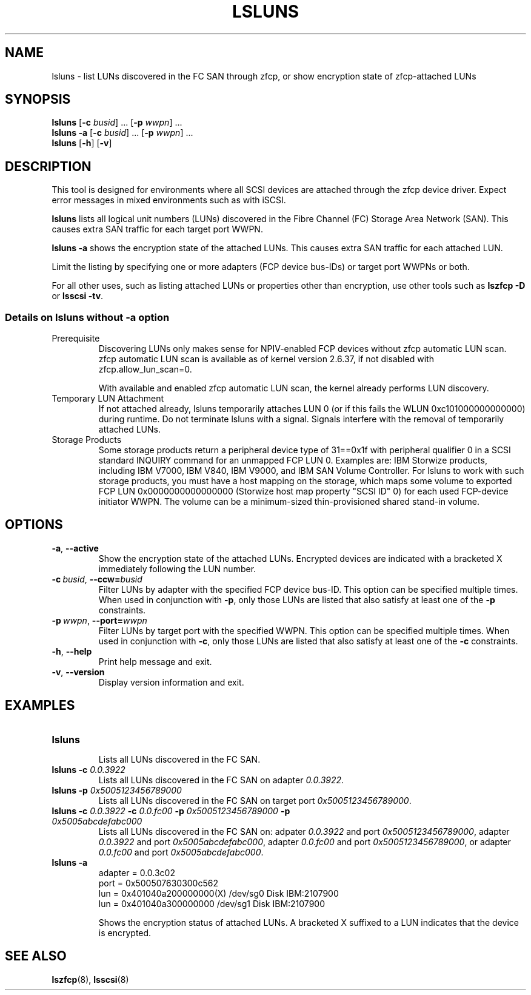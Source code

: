 .\"  Copyright IBM Corp. 2006, 2017
.\" s390-tools is free software; you can redistribute it and/or modify
.\" it under the terms of the MIT license. See LICENSE for details.
.\"
.TH LSLUNS 8 "2017-02-17" "s390-tools"
.SH NAME
lsluns \- list LUNs discovered in the FC SAN through zfcp, or show encryption state of
zfcp-attached LUNs

.SH SYNOPSIS
.B lsluns
.RB [\| \-c
.IR busid \|]\ .\|.\|.
.RB [\| \-p
.IR wwpn \|]\ .\|.\|.
.\" --active
.br
.B lsluns \-a
.RB [\| \-c
.IR busid \|]\ .\|.\|.
.RB [\| \-p
.IR wwpn \|]\ .\|.\|.
.\" --help and --version
.br
.B lsluns
.RB [\| \-h \|]
.RB [\| \-v \|]

.SH DESCRIPTION
.PP
This tool is designed for environments where all SCSI devices are attached
through the zfcp device driver. Expect error messages in mixed environments
such as with iSCSI.

.B lsluns
lists all logical unit numbers (LUNs) discovered in the
Fibre Channel (FC) Storage Area Network (SAN).
This causes extra SAN traffic for each target port WWPN.

.B lsluns -a
shows the encryption state of the attached LUNs.
This causes extra SAN traffic for each attached LUN.

Limit the listing by specifying one or more adapters (FCP device
bus-IDs) or target port WWPNs or both.

For all other uses, such as listing attached LUNs or properties other than
encryption, use other tools such as
.B lszfcp \-D
or
.BR "lsscsi \-tv" .

.SS Details on lsluns without -a option

.TP
Prerequisite
Discovering LUNs only makes sense for NPIV-enabled FCP devices
without zfcp automatic LUN scan. zfcp automatic LUN scan is available
as of kernel version 2.6.37, if not disabled with zfcp.allow_lun_scan=0.

With available and enabled zfcp automatic LUN scan,
the kernel already performs LUN discovery.

.TP
Temporary LUN Attachment
If not attached already, lsluns temporarily attaches LUN 0
(or if this fails the WLUN 0xc101000000000000) during runtime.
Do not terminate lsluns with a signal. Signals interfere
with the removal of temporarily attached LUNs.

.TP
Storage Products
Some storage products return a peripheral device type of 31==0x1f
with peripheral qualifier 0 in a SCSI standard INQUIRY command
for an unmapped FCP LUN 0. Examples are: IBM Storwize products,
including IBM V7000, IBM V840, IBM V9000, and IBM SAN Volume Controller.
For lsluns to work with such storage products,
you must have a host mapping on the storage, which maps some volume
to exported FCP LUN 0x0000000000000000 (Storwize host map property "SCSI ID" 0)
for each used FCP-device initiator WWPN. The volume can be
a minimum-sized thin-provisioned shared stand-in volume.

.SH OPTIONS
.TP
.BR \-a ", " \-\-active
Show the encryption state of the attached LUNs. Encrypted devices are indicated
with a bracketed X immediately following the LUN number.
.TP
.BI \-c\  busid \fR,\ \fB\-\-ccw= busid
Filter LUNs by adapter with the specified FCP device bus-ID. This option can be
specified multiple times. When used in conjunction with \fB\-p\fR, only those
LUNs are listed that also satisfy at least one of the \fB\-p\fR constraints.
.TP
.BI \-p\  wwpn \fR,\ \fB\-\-port= wwpn
Filter LUNs by target port with the specified WWPN. This option can be
specified multiple times. When used in conjunction with \fB\-c\fR, only those
LUNs are listed that also satisfy at least one of the \fB\-c\fR constraints.
.TP
.BR \-h ", " \-\-help
Print help message and exit.
.TP
.BR \-v ", " \-\-version
Display version information and exit.

.SH EXAMPLES
.TP
.B "lsluns"
.RS
Lists all LUNs discovered in the FC SAN.
.RE
.TP
.BI "lsluns \-c " 0.0.3922
Lists all LUNs discovered in the FC SAN on adapter \fI0.0.3922\fR.
.TP
.BI "lsluns \-p " 0x5005123456789000
Lists all LUNs discovered in the FC SAN on target port
\fI0x5005123456789000\fR.
.TP
.BI "lsluns \-c " 0.0.3922 " \-c " 0.0.fc00 \
" \-p " 0x5005123456789000 " \-p " 0x5005abcdefabc000
Lists all LUNs discovered in the FC SAN on:
adpater \fI0.0.3922\fR and port \fI0x5005123456789000\fR,
adapter \fI0.0.3922\fR and port \fI0x5005abcdefabc000\fR,
adapter \fI0.0.fc00\fR and port \fI0x5005123456789000\fR, or
adapter \fI0.0.fc00\fR and port \fI0x5005abcdefabc000\fR.
.TP
.B "lsluns -a"
adapter = 0.0.3c02
        port = 0x500507630300c562
                lun = 0x401040a200000000(X)     /dev/sg0        Disk    IBM:2107900
                lun = 0x401040a300000000        /dev/sg1        Disk    IBM:2107900

Shows the encryption status of attached LUNs. A bracketed X suffixed to a LUN
indicates that the device is encrypted.

.SH "SEE ALSO"
.BR lszfcp (8),
.BR lsscsi (8)
